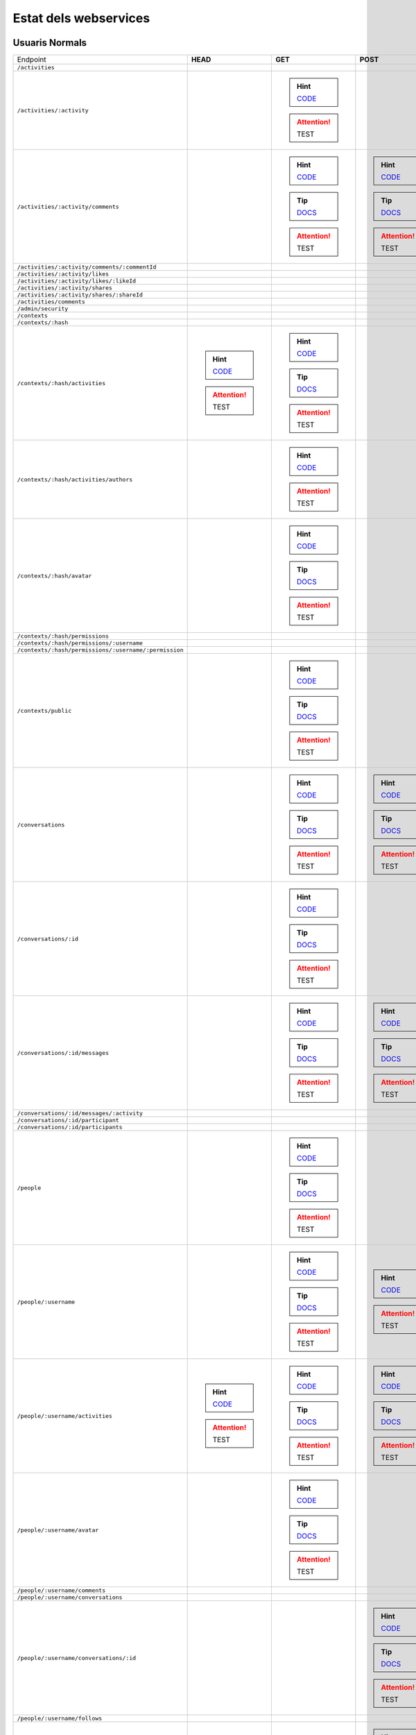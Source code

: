 

Estat dels webservices
======================



Usuaris Normals
---------------

+-------------------------------------------------------+---------------------------------------------------------------------------------------------------------------------------------+-------------------------------------------------------------------------------------------------------------------------------------+-------------------------------------------------------------------------------------------------------------------------------------+-------------------------------------------------------------------------------------------------------------------------------------+-------------------------------------------------------------------------------------------------------------------------------------+
| Endpoint                                              | **HEAD**                                                                                                                        | **GET**                                                                                                                             | **POST**                                                                                                                            | **PUT**                                                                                                                             | **DELETE**                                                                                                                          |
+-------------------------------------------------------+---------------------------------------------------------------------------------------------------------------------------------+-------------------------------------------------------------------------------------------------------------------------------------+-------------------------------------------------------------------------------------------------------------------------------------+-------------------------------------------------------------------------------------------------------------------------------------+-------------------------------------------------------------------------------------------------------------------------------------+
| ``/activities``                                       |                                                                                                                                 |                                                                                                                                     |                                                                                                                                     |                                                                                                                                     |                                                                                                                                     |
+-------------------------------------------------------+---------------------------------------------------------------------------------------------------------------------------------+-------------------------------------------------------------------------------------------------------------------------------------+-------------------------------------------------------------------------------------------------------------------------------------+-------------------------------------------------------------------------------------------------------------------------------------+-------------------------------------------------------------------------------------------------------------------------------------+
| ``/activities/:activity``                             |                                                                                                                                 | .. hint:: `CODE <https://github.com/UPCnet/max/tree/58fee43c81cd4ccedb5703440eec35c649cb383a/max/rest/activities.py#L138-L150>`_    |                                                                                                                                     |                                                                                                                                     | .. hint:: `CODE <https://github.com/UPCnet/max/tree/58fee43c81cd4ccedb5703440eec35c649cb383a/max/rest/activities.py#L157-L173>`_    |
|                                                       |                                                                                                                                 | .. attention:: TEST                                                                                                                 |                                                                                                                                     |                                                                                                                                     | .. attention:: TEST                                                                                                                 |
+-------------------------------------------------------+---------------------------------------------------------------------------------------------------------------------------------+-------------------------------------------------------------------------------------------------------------------------------------+-------------------------------------------------------------------------------------------------------------------------------------+-------------------------------------------------------------------------------------------------------------------------------------+-------------------------------------------------------------------------------------------------------------------------------------+
| ``/activities/:activity/comments``                    |                                                                                                                                 | .. hint:: `CODE <https://github.com/UPCnet/max/tree/58fee43c81cd4ccedb5703440eec35c649cb383a/max/rest/comments.py#L28-L48>`_        | .. hint:: `CODE <https://github.com/UPCnet/max/tree/58fee43c81cd4ccedb5703440eec35c649cb383a/max/rest/comments.py#L55-L95>`_        |                                                                                                                                     |                                                                                                                                     |
|                                                       |                                                                                                                                 | .. tip:: `DOCS </docs/v3/ca/apirest.html#get--activities-{activity}-comments>`_                                                     | .. tip:: `DOCS </docs/v3/ca/apirest.html#post--activities-{activity}-comments>`_                                                    |                                                                                                                                     |                                                                                                                                     |
|                                                       |                                                                                                                                 | .. attention:: TEST                                                                                                                 | .. attention:: TEST                                                                                                                 |                                                                                                                                     |                                                                                                                                     |
+-------------------------------------------------------+---------------------------------------------------------------------------------------------------------------------------------+-------------------------------------------------------------------------------------------------------------------------------------+-------------------------------------------------------------------------------------------------------------------------------------+-------------------------------------------------------------------------------------------------------------------------------------+-------------------------------------------------------------------------------------------------------------------------------------+
| ``/activities/:activity/comments/:commentId``         |                                                                                                                                 |                                                                                                                                     |                                                                                                                                     |                                                                                                                                     |                                                                                                                                     |
+-------------------------------------------------------+---------------------------------------------------------------------------------------------------------------------------------+-------------------------------------------------------------------------------------------------------------------------------------+-------------------------------------------------------------------------------------------------------------------------------------+-------------------------------------------------------------------------------------------------------------------------------------+-------------------------------------------------------------------------------------------------------------------------------------+
| ``/activities/:activity/likes``                       |                                                                                                                                 |                                                                                                                                     |                                                                                                                                     |                                                                                                                                     |                                                                                                                                     |
+-------------------------------------------------------+---------------------------------------------------------------------------------------------------------------------------------+-------------------------------------------------------------------------------------------------------------------------------------+-------------------------------------------------------------------------------------------------------------------------------------+-------------------------------------------------------------------------------------------------------------------------------------+-------------------------------------------------------------------------------------------------------------------------------------+
| ``/activities/:activity/likes/:likeId``               |                                                                                                                                 |                                                                                                                                     |                                                                                                                                     |                                                                                                                                     |                                                                                                                                     |
+-------------------------------------------------------+---------------------------------------------------------------------------------------------------------------------------------+-------------------------------------------------------------------------------------------------------------------------------------+-------------------------------------------------------------------------------------------------------------------------------------+-------------------------------------------------------------------------------------------------------------------------------------+-------------------------------------------------------------------------------------------------------------------------------------+
| ``/activities/:activity/shares``                      |                                                                                                                                 |                                                                                                                                     |                                                                                                                                     |                                                                                                                                     |                                                                                                                                     |
+-------------------------------------------------------+---------------------------------------------------------------------------------------------------------------------------------+-------------------------------------------------------------------------------------------------------------------------------------+-------------------------------------------------------------------------------------------------------------------------------------+-------------------------------------------------------------------------------------------------------------------------------------+-------------------------------------------------------------------------------------------------------------------------------------+
| ``/activities/:activity/shares/:shareId``             |                                                                                                                                 |                                                                                                                                     |                                                                                                                                     |                                                                                                                                     |                                                                                                                                     |
+-------------------------------------------------------+---------------------------------------------------------------------------------------------------------------------------------+-------------------------------------------------------------------------------------------------------------------------------------+-------------------------------------------------------------------------------------------------------------------------------------+-------------------------------------------------------------------------------------------------------------------------------------+-------------------------------------------------------------------------------------------------------------------------------------+
| ``/activities/comments``                              |                                                                                                                                 |                                                                                                                                     |                                                                                                                                     |                                                                                                                                     |                                                                                                                                     |
+-------------------------------------------------------+---------------------------------------------------------------------------------------------------------------------------------+-------------------------------------------------------------------------------------------------------------------------------------+-------------------------------------------------------------------------------------------------------------------------------------+-------------------------------------------------------------------------------------------------------------------------------------+-------------------------------------------------------------------------------------------------------------------------------------+
| ``/admin/security``                                   |                                                                                                                                 |                                                                                                                                     |                                                                                                                                     |                                                                                                                                     |                                                                                                                                     |
+-------------------------------------------------------+---------------------------------------------------------------------------------------------------------------------------------+-------------------------------------------------------------------------------------------------------------------------------------+-------------------------------------------------------------------------------------------------------------------------------------+-------------------------------------------------------------------------------------------------------------------------------------+-------------------------------------------------------------------------------------------------------------------------------------+
| ``/contexts``                                         |                                                                                                                                 |                                                                                                                                     |                                                                                                                                     |                                                                                                                                     |                                                                                                                                     |
+-------------------------------------------------------+---------------------------------------------------------------------------------------------------------------------------------+-------------------------------------------------------------------------------------------------------------------------------------+-------------------------------------------------------------------------------------------------------------------------------------+-------------------------------------------------------------------------------------------------------------------------------------+-------------------------------------------------------------------------------------------------------------------------------------+
| ``/contexts/:hash``                                   |                                                                                                                                 |                                                                                                                                     |                                                                                                                                     |                                                                                                                                     |                                                                                                                                     |
+-------------------------------------------------------+---------------------------------------------------------------------------------------------------------------------------------+-------------------------------------------------------------------------------------------------------------------------------------+-------------------------------------------------------------------------------------------------------------------------------------+-------------------------------------------------------------------------------------------------------------------------------------+-------------------------------------------------------------------------------------------------------------------------------------+
| ``/contexts/:hash/activities``                        | .. hint:: `CODE <https://github.com/UPCnet/max/tree/58fee43c81cd4ccedb5703440eec35c649cb383a/max/rest/activities.py#L71-L131>`_ | .. hint:: `CODE <https://github.com/UPCnet/max/tree/58fee43c81cd4ccedb5703440eec35c649cb383a/max/rest/activities.py#L71-L131>`_     |                                                                                                                                     |                                                                                                                                     |                                                                                                                                     |
|                                                       | .. attention:: TEST                                                                                                             | .. tip:: `DOCS </docs/v3/ca/apirest.html#get--contexts-{hash}-activities>`_                                                         |                                                                                                                                     |                                                                                                                                     |                                                                                                                                     |
|                                                       |                                                                                                                                 | .. attention:: TEST                                                                                                                 |                                                                                                                                     |                                                                                                                                     |                                                                                                                                     |
+-------------------------------------------------------+---------------------------------------------------------------------------------------------------------------------------------+-------------------------------------------------------------------------------------------------------------------------------------+-------------------------------------------------------------------------------------------------------------------------------------+-------------------------------------------------------------------------------------------------------------------------------------+-------------------------------------------------------------------------------------------------------------------------------------+
| ``/contexts/:hash/activities/authors``                |                                                                                                                                 | .. hint:: `CODE <https://github.com/UPCnet/max/tree/58fee43c81cd4ccedb5703440eec35c649cb383a/max/rest/contexts.py#L39-L85>`_        |                                                                                                                                     |                                                                                                                                     |                                                                                                                                     |
|                                                       |                                                                                                                                 | .. attention:: TEST                                                                                                                 |                                                                                                                                     |                                                                                                                                     |                                                                                                                                     |
+-------------------------------------------------------+---------------------------------------------------------------------------------------------------------------------------------+-------------------------------------------------------------------------------------------------------------------------------------+-------------------------------------------------------------------------------------------------------------------------------------+-------------------------------------------------------------------------------------------------------------------------------------+-------------------------------------------------------------------------------------------------------------------------------------+
| ``/contexts/:hash/avatar``                            |                                                                                                                                 | .. hint:: `CODE <https://github.com/UPCnet/max/tree/58fee43c81cd4ccedb5703440eec35c649cb383a/max/rest/contexts.py#L90-L125>`_       |                                                                                                                                     |                                                                                                                                     |                                                                                                                                     |
|                                                       |                                                                                                                                 | .. tip:: `DOCS </docs/v3/ca/apirest.html#get--contexts-{hash}-avatar>`_                                                             |                                                                                                                                     |                                                                                                                                     |                                                                                                                                     |
|                                                       |                                                                                                                                 | .. attention:: TEST                                                                                                                 |                                                                                                                                     |                                                                                                                                     |                                                                                                                                     |
+-------------------------------------------------------+---------------------------------------------------------------------------------------------------------------------------------+-------------------------------------------------------------------------------------------------------------------------------------+-------------------------------------------------------------------------------------------------------------------------------------+-------------------------------------------------------------------------------------------------------------------------------------+-------------------------------------------------------------------------------------------------------------------------------------+
| ``/contexts/:hash/permissions``                       |                                                                                                                                 |                                                                                                                                     |                                                                                                                                     |                                                                                                                                     |                                                                                                                                     |
+-------------------------------------------------------+---------------------------------------------------------------------------------------------------------------------------------+-------------------------------------------------------------------------------------------------------------------------------------+-------------------------------------------------------------------------------------------------------------------------------------+-------------------------------------------------------------------------------------------------------------------------------------+-------------------------------------------------------------------------------------------------------------------------------------+
| ``/contexts/:hash/permissions/:username``             |                                                                                                                                 |                                                                                                                                     |                                                                                                                                     |                                                                                                                                     |                                                                                                                                     |
+-------------------------------------------------------+---------------------------------------------------------------------------------------------------------------------------------+-------------------------------------------------------------------------------------------------------------------------------------+-------------------------------------------------------------------------------------------------------------------------------------+-------------------------------------------------------------------------------------------------------------------------------------+-------------------------------------------------------------------------------------------------------------------------------------+
| ``/contexts/:hash/permissions/:username/:permission`` |                                                                                                                                 |                                                                                                                                     |                                                                                                                                     |                                                                                                                                     |                                                                                                                                     |
+-------------------------------------------------------+---------------------------------------------------------------------------------------------------------------------------------+-------------------------------------------------------------------------------------------------------------------------------------+-------------------------------------------------------------------------------------------------------------------------------------+-------------------------------------------------------------------------------------------------------------------------------------+-------------------------------------------------------------------------------------------------------------------------------------+
| ``/contexts/public``                                  |                                                                                                                                 | .. hint:: `CODE <https://github.com/UPCnet/max/tree/58fee43c81cd4ccedb5703440eec35c649cb383a/max/rest/contexts.py#L22-L32>`_        |                                                                                                                                     |                                                                                                                                     |                                                                                                                                     |
|                                                       |                                                                                                                                 | .. tip:: `DOCS </docs/v3/ca/apirest.html#get--contexts-public>`_                                                                    |                                                                                                                                     |                                                                                                                                     |                                                                                                                                     |
|                                                       |                                                                                                                                 | .. attention:: TEST                                                                                                                 |                                                                                                                                     |                                                                                                                                     |                                                                                                                                     |
+-------------------------------------------------------+---------------------------------------------------------------------------------------------------------------------------------+-------------------------------------------------------------------------------------------------------------------------------------+-------------------------------------------------------------------------------------------------------------------------------------+-------------------------------------------------------------------------------------------------------------------------------------+-------------------------------------------------------------------------------------------------------------------------------------+
| ``/conversations``                                    |                                                                                                                                 | .. hint:: `CODE <https://github.com/UPCnet/max/tree/58fee43c81cd4ccedb5703440eec35c649cb383a/max/rest/conversations.py#L21-L44>`_   | .. hint:: `CODE <https://github.com/UPCnet/max/tree/58fee43c81cd4ccedb5703440eec35c649cb383a/max/rest/conversations.py#L51-L146>`_  |                                                                                                                                     |                                                                                                                                     |
|                                                       |                                                                                                                                 | .. tip:: `DOCS </docs/v3/ca/apirest.html#get--conversations>`_                                                                      | .. tip:: `DOCS </docs/v3/ca/apirest.html#post--conversations>`_                                                                     |                                                                                                                                     |                                                                                                                                     |
|                                                       |                                                                                                                                 | .. attention:: TEST                                                                                                                 | .. attention:: TEST                                                                                                                 |                                                                                                                                     |                                                                                                                                     |
+-------------------------------------------------------+---------------------------------------------------------------------------------------------------------------------------------+-------------------------------------------------------------------------------------------------------------------------------------+-------------------------------------------------------------------------------------------------------------------------------------+-------------------------------------------------------------------------------------------------------------------------------------+-------------------------------------------------------------------------------------------------------------------------------------+
| ``/conversations/:id``                                |                                                                                                                                 | .. hint:: `CODE <https://github.com/UPCnet/max/tree/58fee43c81cd4ccedb5703440eec35c649cb383a/max/rest/conversations.py#L174-L194>`_ |                                                                                                                                     | .. hint:: `CODE <https://github.com/UPCnet/max/tree/58fee43c81cd4ccedb5703440eec35c649cb383a/max/rest/conversations.py#L200-L219>`_ | .. hint:: `CODE <https://github.com/UPCnet/max/tree/58fee43c81cd4ccedb5703440eec35c649cb383a/max/rest/conversations.py#L344-L359>`_ |
|                                                       |                                                                                                                                 | .. tip:: `DOCS </docs/v3/ca/apirest.html#get--conversations-{id}>`_                                                                 |                                                                                                                                     | .. tip:: `DOCS </docs/v3/ca/apirest.html#put--conversations-{id}>`_                                                                 | .. tip:: `DOCS </docs/v3/ca/apirest.html#delete--conversations-{id}>`_                                                              |
|                                                       |                                                                                                                                 | .. attention:: TEST                                                                                                                 |                                                                                                                                     | .. attention:: TEST                                                                                                                 | .. attention:: TEST                                                                                                                 |
+-------------------------------------------------------+---------------------------------------------------------------------------------------------------------------------------------+-------------------------------------------------------------------------------------------------------------------------------------+-------------------------------------------------------------------------------------------------------------------------------------+-------------------------------------------------------------------------------------------------------------------------------------+-------------------------------------------------------------------------------------------------------------------------------------+
| ``/conversations/:id/messages``                       |                                                                                                                                 | .. hint:: `CODE <https://github.com/UPCnet/max/tree/58fee43c81cd4ccedb5703440eec35c649cb383a/max/rest/conversations.py#L153-L167>`_ | .. hint:: `CODE <https://github.com/UPCnet/max/tree/58fee43c81cd4ccedb5703440eec35c649cb383a/max/rest/conversations.py#L226-L247>`_ |                                                                                                                                     |                                                                                                                                     |
|                                                       |                                                                                                                                 | .. tip:: `DOCS </docs/v3/ca/apirest.html#get--conversations-{hash}-messages>`_                                                      | .. tip:: `DOCS </docs/v3/ca/apirest.html#post--conversations-{hash}-messages>`_                                                     |                                                                                                                                     |                                                                                                                                     |
|                                                       |                                                                                                                                 | .. attention:: TEST                                                                                                                 | .. attention:: TEST                                                                                                                 |                                                                                                                                     |                                                                                                                                     |
+-------------------------------------------------------+---------------------------------------------------------------------------------------------------------------------------------+-------------------------------------------------------------------------------------------------------------------------------------+-------------------------------------------------------------------------------------------------------------------------------------+-------------------------------------------------------------------------------------------------------------------------------------+-------------------------------------------------------------------------------------------------------------------------------------+
| ``/conversations/:id/messages/:activity``             |                                                                                                                                 |                                                                                                                                     |                                                                                                                                     |                                                                                                                                     |                                                                                                                                     |
+-------------------------------------------------------+---------------------------------------------------------------------------------------------------------------------------------+-------------------------------------------------------------------------------------------------------------------------------------+-------------------------------------------------------------------------------------------------------------------------------------+-------------------------------------------------------------------------------------------------------------------------------------+-------------------------------------------------------------------------------------------------------------------------------------+
| ``/conversations/:id/participant``                    |                                                                                                                                 |                                                                                                                                     |                                                                                                                                     |                                                                                                                                     |                                                                                                                                     |
+-------------------------------------------------------+---------------------------------------------------------------------------------------------------------------------------------+-------------------------------------------------------------------------------------------------------------------------------------+-------------------------------------------------------------------------------------------------------------------------------------+-------------------------------------------------------------------------------------------------------------------------------------+-------------------------------------------------------------------------------------------------------------------------------------+
| ``/conversations/:id/participants``                   |                                                                                                                                 |                                                                                                                                     |                                                                                                                                     |                                                                                                                                     |                                                                                                                                     |
+-------------------------------------------------------+---------------------------------------------------------------------------------------------------------------------------------+-------------------------------------------------------------------------------------------------------------------------------------+-------------------------------------------------------------------------------------------------------------------------------------+-------------------------------------------------------------------------------------------------------------------------------------+-------------------------------------------------------------------------------------------------------------------------------------+
| ``/people``                                           |                                                                                                                                 | .. hint:: `CODE <https://github.com/UPCnet/max/tree/58fee43c81cd4ccedb5703440eec35c649cb383a/max/rest/people.py#L19-L31>`_          |                                                                                                                                     |                                                                                                                                     |                                                                                                                                     |
|                                                       |                                                                                                                                 | .. tip:: `DOCS </docs/v3/ca/apirest.html#get--people>`_                                                                             |                                                                                                                                     |                                                                                                                                     |                                                                                                                                     |
|                                                       |                                                                                                                                 | .. attention:: TEST                                                                                                                 |                                                                                                                                     |                                                                                                                                     |                                                                                                                                     |
+-------------------------------------------------------+---------------------------------------------------------------------------------------------------------------------------------+-------------------------------------------------------------------------------------------------------------------------------------+-------------------------------------------------------------------------------------------------------------------------------------+-------------------------------------------------------------------------------------------------------------------------------------+-------------------------------------------------------------------------------------------------------------------------------------+
| ``/people/:username``                                 |                                                                                                                                 | .. hint:: `CODE <https://github.com/UPCnet/max/tree/58fee43c81cd4ccedb5703440eec35c649cb383a/max/rest/people.py#L38-L45>`_          | .. hint:: `CODE <https://github.com/UPCnet/max/tree/58fee43c81cd4ccedb5703440eec35c649cb383a/max/rest/people.py#L51-L52>`_          | .. hint:: `CODE <https://github.com/UPCnet/max/tree/58fee43c81cd4ccedb5703440eec35c649cb383a/max/rest/people.py#L75-L86>`_          |                                                                                                                                     |
|                                                       |                                                                                                                                 | .. tip:: `DOCS </docs/v3/ca/apirest.html#get--people-{username}>`_                                                                  | .. attention:: TEST                                                                                                                 | .. tip:: `DOCS </docs/v3/ca/apirest.html#put--people-{username}>`_                                                                  |                                                                                                                                     |
|                                                       |                                                                                                                                 | .. attention:: TEST                                                                                                                 |                                                                                                                                     | .. attention:: TEST                                                                                                                 |                                                                                                                                     |
+-------------------------------------------------------+---------------------------------------------------------------------------------------------------------------------------------+-------------------------------------------------------------------------------------------------------------------------------------+-------------------------------------------------------------------------------------------------------------------------------------+-------------------------------------------------------------------------------------------------------------------------------------+-------------------------------------------------------------------------------------------------------------------------------------+
| ``/people/:username/activities``                      | .. hint:: `CODE <https://github.com/UPCnet/max/tree/58fee43c81cd4ccedb5703440eec35c649cb383a/max/rest/activities.py#L20-L38>`_  | .. hint:: `CODE <https://github.com/UPCnet/max/tree/58fee43c81cd4ccedb5703440eec35c649cb383a/max/rest/activities.py#L20-L38>`_      | .. hint:: `CODE <https://github.com/UPCnet/max/tree/58fee43c81cd4ccedb5703440eec35c649cb383a/max/rest/activities.py#L45-L64>`_      |                                                                                                                                     |                                                                                                                                     |
|                                                       | .. attention:: TEST                                                                                                             | .. tip:: `DOCS </docs/v3/ca/apirest.html#get--people-{username}-activities>`_                                                       | .. tip:: `DOCS </docs/v3/ca/apirest.html#post--people-{username}-activities>`_                                                      |                                                                                                                                     |                                                                                                                                     |
|                                                       |                                                                                                                                 | .. attention:: TEST                                                                                                                 | .. attention:: TEST                                                                                                                 |                                                                                                                                     |                                                                                                                                     |
+-------------------------------------------------------+---------------------------------------------------------------------------------------------------------------------------------+-------------------------------------------------------------------------------------------------------------------------------------+-------------------------------------------------------------------------------------------------------------------------------------+-------------------------------------------------------------------------------------------------------------------------------------+-------------------------------------------------------------------------------------------------------------------------------------+
| ``/people/:username/avatar``                          |                                                                                                                                 | .. hint:: `CODE <https://github.com/UPCnet/max/tree/58fee43c81cd4ccedb5703440eec35c649cb383a/max/rest/people.py#L56-L68>`_          |                                                                                                                                     |                                                                                                                                     |                                                                                                                                     |
|                                                       |                                                                                                                                 | .. tip:: `DOCS </docs/v3/ca/apirest.html#get--people-{username}-avatar>`_                                                           |                                                                                                                                     |                                                                                                                                     |                                                                                                                                     |
|                                                       |                                                                                                                                 | .. attention:: TEST                                                                                                                 |                                                                                                                                     |                                                                                                                                     |                                                                                                                                     |
+-------------------------------------------------------+---------------------------------------------------------------------------------------------------------------------------------+-------------------------------------------------------------------------------------------------------------------------------------+-------------------------------------------------------------------------------------------------------------------------------------+-------------------------------------------------------------------------------------------------------------------------------------+-------------------------------------------------------------------------------------------------------------------------------------+
| ``/people/:username/comments``                        |                                                                                                                                 |                                                                                                                                     |                                                                                                                                     |                                                                                                                                     |                                                                                                                                     |
+-------------------------------------------------------+---------------------------------------------------------------------------------------------------------------------------------+-------------------------------------------------------------------------------------------------------------------------------------+-------------------------------------------------------------------------------------------------------------------------------------+-------------------------------------------------------------------------------------------------------------------------------------+-------------------------------------------------------------------------------------------------------------------------------------+
| ``/people/:username/conversations``                   |                                                                                                                                 |                                                                                                                                     |                                                                                                                                     |                                                                                                                                     |                                                                                                                                     |
+-------------------------------------------------------+---------------------------------------------------------------------------------------------------------------------------------+-------------------------------------------------------------------------------------------------------------------------------------+-------------------------------------------------------------------------------------------------------------------------------------+-------------------------------------------------------------------------------------------------------------------------------------+-------------------------------------------------------------------------------------------------------------------------------------+
| ``/people/:username/conversations/:id``               |                                                                                                                                 |                                                                                                                                     | .. hint:: `CODE <https://github.com/UPCnet/max/tree/58fee43c81cd4ccedb5703440eec35c649cb383a/max/rest/conversations.py#L254-L306>`_ |                                                                                                                                     | .. hint:: `CODE <https://github.com/UPCnet/max/tree/58fee43c81cd4ccedb5703440eec35c649cb383a/max/rest/conversations.py#L313-L338>`_ |
|                                                       |                                                                                                                                 |                                                                                                                                     | .. tip:: `DOCS </docs/v3/ca/apirest.html#post--people-{username}-conversations-{id}>`_                                              |                                                                                                                                     | .. tip:: `DOCS </docs/v3/ca/apirest.html#delete--people-{username}-conversations-{id}>`_                                            |
|                                                       |                                                                                                                                 |                                                                                                                                     | .. attention:: TEST                                                                                                                 |                                                                                                                                     | .. attention:: TEST                                                                                                                 |
+-------------------------------------------------------+---------------------------------------------------------------------------------------------------------------------------------+-------------------------------------------------------------------------------------------------------------------------------------+-------------------------------------------------------------------------------------------------------------------------------------+-------------------------------------------------------------------------------------------------------------------------------------+-------------------------------------------------------------------------------------------------------------------------------------+
| ``/people/:username/follows``                         |                                                                                                                                 |                                                                                                                                     |                                                                                                                                     |                                                                                                                                     |                                                                                                                                     |
+-------------------------------------------------------+---------------------------------------------------------------------------------------------------------------------------------+-------------------------------------------------------------------------------------------------------------------------------------+-------------------------------------------------------------------------------------------------------------------------------------+-------------------------------------------------------------------------------------------------------------------------------------+-------------------------------------------------------------------------------------------------------------------------------------+
| ``/people/:username/follows/:followedUsername``       |                                                                                                                                 |                                                                                                                                     | .. hint:: `CODE <https://github.com/UPCnet/max/tree/58fee43c81cd4ccedb5703440eec35c649cb383a/max/rest/follows.py#L29-L55>`_         |                                                                                                                                     |                                                                                                                                     |
|                                                       |                                                                                                                                 |                                                                                                                                     | .. attention:: TEST                                                                                                                 |                                                                                                                                     |                                                                                                                                     |
+-------------------------------------------------------+---------------------------------------------------------------------------------------------------------------------------------+-------------------------------------------------------------------------------------------------------------------------------------+-------------------------------------------------------------------------------------------------------------------------------------+-------------------------------------------------------------------------------------------------------------------------------------+-------------------------------------------------------------------------------------------------------------------------------------+
| ``/people/:username/likes``                           |                                                                                                                                 |                                                                                                                                     |                                                                                                                                     |                                                                                                                                     |                                                                                                                                     |
+-------------------------------------------------------+---------------------------------------------------------------------------------------------------------------------------------+-------------------------------------------------------------------------------------------------------------------------------------+-------------------------------------------------------------------------------------------------------------------------------------+-------------------------------------------------------------------------------------------------------------------------------------+-------------------------------------------------------------------------------------------------------------------------------------+
| ``/people/:username/shares``                          |                                                                                                                                 |                                                                                                                                     |                                                                                                                                     |                                                                                                                                     |                                                                                                                                     |
+-------------------------------------------------------+---------------------------------------------------------------------------------------------------------------------------------+-------------------------------------------------------------------------------------------------------------------------------------+-------------------------------------------------------------------------------------------------------------------------------------+-------------------------------------------------------------------------------------------------------------------------------------+-------------------------------------------------------------------------------------------------------------------------------------+
| ``/people/:username/subscriptions``                   |                                                                                                                                 | .. hint:: `CODE <https://github.com/UPCnet/max/tree/58fee43c81cd4ccedb5703440eec35c649cb383a/max/rest/subscriptions.py#L21-L32>`_   | .. hint:: `CODE <https://github.com/UPCnet/max/tree/58fee43c81cd4ccedb5703440eec35c649cb383a/max/rest/subscriptions.py#L39-L78>`_   |                                                                                                                                     |                                                                                                                                     |
|                                                       |                                                                                                                                 | .. tip:: `DOCS </docs/v3/ca/apirest.html#get--people-{username}-subscriptions>`_                                                    | .. tip:: `DOCS </docs/v3/ca/apirest.html#post--people-{username}-subscriptions>`_                                                   |                                                                                                                                     |                                                                                                                                     |
|                                                       |                                                                                                                                 | .. attention:: TEST                                                                                                                 | .. attention:: TEST                                                                                                                 |                                                                                                                                     |                                                                                                                                     |
+-------------------------------------------------------+---------------------------------------------------------------------------------------------------------------------------------+-------------------------------------------------------------------------------------------------------------------------------------+-------------------------------------------------------------------------------------------------------------------------------------+-------------------------------------------------------------------------------------------------------------------------------------+-------------------------------------------------------------------------------------------------------------------------------------+
| ``/people/:username/subscriptions/:hash``             |                                                                                                                                 |                                                                                                                                     |                                                                                                                                     |                                                                                                                                     | .. hint:: `CODE <https://github.com/UPCnet/max/tree/58fee43c81cd4ccedb5703440eec35c649cb383a/max/rest/subscriptions.py#L85-L102>`_  |
|                                                       |                                                                                                                                 |                                                                                                                                     |                                                                                                                                     |                                                                                                                                     | .. tip:: `DOCS </docs/v3/ca/apirest.html#delete--people-{username}-subscriptions-{hash}>`_                                          |
|                                                       |                                                                                                                                 |                                                                                                                                     |                                                                                                                                     |                                                                                                                                     | .. attention:: TEST                                                                                                                 |
+-------------------------------------------------------+---------------------------------------------------------------------------------------------------------------------------------+-------------------------------------------------------------------------------------------------------------------------------------+-------------------------------------------------------------------------------------------------------------------------------------+-------------------------------------------------------------------------------------------------------------------------------------+-------------------------------------------------------------------------------------------------------------------------------------+
| ``/people/:username/timeline``                        |                                                                                                                                 | .. hint:: `CODE <https://github.com/UPCnet/max/tree/58fee43c81cd4ccedb5703440eec35c649cb383a/max/rest/timeline.py#L44-L63>`_        |                                                                                                                                     |                                                                                                                                     |                                                                                                                                     |
|                                                       |                                                                                                                                 | .. tip:: `DOCS </docs/v3/ca/apirest.html#get--people-{username}-timeline>`_                                                         |                                                                                                                                     |                                                                                                                                     |                                                                                                                                     |
|                                                       |                                                                                                                                 | .. attention:: TEST                                                                                                                 |                                                                                                                                     |                                                                                                                                     |                                                                                                                                     |
+-------------------------------------------------------+---------------------------------------------------------------------------------------------------------------------------------+-------------------------------------------------------------------------------------------------------------------------------------+-------------------------------------------------------------------------------------------------------------------------------------+-------------------------------------------------------------------------------------------------------------------------------------+-------------------------------------------------------------------------------------------------------------------------------------+
| ``/people/:username/timeline/authors``                |                                                                                                                                 | .. hint:: `CODE <https://github.com/UPCnet/max/tree/58fee43c81cd4ccedb5703440eec35c649cb383a/max/rest/timeline.py#L70-L110>`_       |                                                                                                                                     |                                                                                                                                     |                                                                                                                                     |
|                                                       |                                                                                                                                 | .. attention:: TEST                                                                                                                 |                                                                                                                                     |                                                                                                                                     |                                                                                                                                     |
+-------------------------------------------------------+---------------------------------------------------------------------------------------------------------------------------------+-------------------------------------------------------------------------------------------------------------------------------------+-------------------------------------------------------------------------------------------------------------------------------------+-------------------------------------------------------------------------------------------------------------------------------------+-------------------------------------------------------------------------------------------------------------------------------------+



Usuaris Restringits
-------------------

+-------------------------------------------------------+-------------------------------------------------------------------------------------------------------------------------------------+-------------------------------------------------------------------------------------------------------------------------------------+-----------------------------------------------------------------------------------------------------------------------------------------+--------------------------------------------------------------------------------------------------------------------------------------+-----------------------------------------------------------------------------------------------------------------------------------------+
| Endpoint                                              | **HEAD**                                                                                                                            | **GET**                                                                                                                             | **POST**                                                                                                                                | **PUT**                                                                                                                              | **DELETE**                                                                                                                              |
+-------------------------------------------------------+-------------------------------------------------------------------------------------------------------------------------------------+-------------------------------------------------------------------------------------------------------------------------------------+-----------------------------------------------------------------------------------------------------------------------------------------+--------------------------------------------------------------------------------------------------------------------------------------+-----------------------------------------------------------------------------------------------------------------------------------------+
| ``/activities``                                       | .. hint:: `CODE <https://github.com/UPCnet/max/tree/58fee43c81cd4ccedb5703440eec35c649cb383a/max/rest/admin/activity.py#L94-L101>`_ | .. hint:: `CODE <https://github.com/UPCnet/max/tree/58fee43c81cd4ccedb5703440eec35c649cb383a/max/rest/admin/activity.py#L94-L101>`_ |                                                                                                                                         |                                                                                                                                      |                                                                                                                                         |
|                                                       | .. attention:: TEST                                                                                                                 | .. attention:: TEST                                                                                                                 |                                                                                                                                         |                                                                                                                                      |                                                                                                                                         |
+-------------------------------------------------------+-------------------------------------------------------------------------------------------------------------------------------------+-------------------------------------------------------------------------------------------------------------------------------------+-----------------------------------------------------------------------------------------------------------------------------------------+--------------------------------------------------------------------------------------------------------------------------------------+-----------------------------------------------------------------------------------------------------------------------------------------+
| ``/activities/:activity``                             |                                                                                                                                     |                                                                                                                                     |                                                                                                                                         |                                                                                                                                      | .. hint:: `CODE <https://github.com/UPCnet/max/tree/58fee43c81cd4ccedb5703440eec35c649cb383a/max/rest/admin/activity.py#L107-L118>`_    |
|                                                       |                                                                                                                                     |                                                                                                                                     |                                                                                                                                         |                                                                                                                                      | .. attention:: TEST                                                                                                                     |
+-------------------------------------------------------+-------------------------------------------------------------------------------------------------------------------------------------+-------------------------------------------------------------------------------------------------------------------------------------+-----------------------------------------------------------------------------------------------------------------------------------------+--------------------------------------------------------------------------------------------------------------------------------------+-----------------------------------------------------------------------------------------------------------------------------------------+
| ``/activities/:activity/comments``                    |                                                                                                                                     |                                                                                                                                     |                                                                                                                                         |                                                                                                                                      |                                                                                                                                         |
+-------------------------------------------------------+-------------------------------------------------------------------------------------------------------------------------------------+-------------------------------------------------------------------------------------------------------------------------------------+-----------------------------------------------------------------------------------------------------------------------------------------+--------------------------------------------------------------------------------------------------------------------------------------+-----------------------------------------------------------------------------------------------------------------------------------------+
| ``/activities/:activity/comments/:commentId``         |                                                                                                                                     |                                                                                                                                     |                                                                                                                                         |                                                                                                                                      |                                                                                                                                         |
+-------------------------------------------------------+-------------------------------------------------------------------------------------------------------------------------------------+-------------------------------------------------------------------------------------------------------------------------------------+-----------------------------------------------------------------------------------------------------------------------------------------+--------------------------------------------------------------------------------------------------------------------------------------+-----------------------------------------------------------------------------------------------------------------------------------------+
| ``/activities/:activity/likes``                       |                                                                                                                                     |                                                                                                                                     |                                                                                                                                         |                                                                                                                                      |                                                                                                                                         |
+-------------------------------------------------------+-------------------------------------------------------------------------------------------------------------------------------------+-------------------------------------------------------------------------------------------------------------------------------------+-----------------------------------------------------------------------------------------------------------------------------------------+--------------------------------------------------------------------------------------------------------------------------------------+-----------------------------------------------------------------------------------------------------------------------------------------+
| ``/activities/:activity/likes/:likeId``               |                                                                                                                                     |                                                                                                                                     |                                                                                                                                         |                                                                                                                                      |                                                                                                                                         |
+-------------------------------------------------------+-------------------------------------------------------------------------------------------------------------------------------------+-------------------------------------------------------------------------------------------------------------------------------------+-----------------------------------------------------------------------------------------------------------------------------------------+--------------------------------------------------------------------------------------------------------------------------------------+-----------------------------------------------------------------------------------------------------------------------------------------+
| ``/activities/:activity/shares``                      |                                                                                                                                     |                                                                                                                                     |                                                                                                                                         |                                                                                                                                      |                                                                                                                                         |
+-------------------------------------------------------+-------------------------------------------------------------------------------------------------------------------------------------+-------------------------------------------------------------------------------------------------------------------------------------+-----------------------------------------------------------------------------------------------------------------------------------------+--------------------------------------------------------------------------------------------------------------------------------------+-----------------------------------------------------------------------------------------------------------------------------------------+
| ``/activities/:activity/shares/:shareId``             |                                                                                                                                     |                                                                                                                                     |                                                                                                                                         |                                                                                                                                      |                                                                                                                                         |
+-------------------------------------------------------+-------------------------------------------------------------------------------------------------------------------------------------+-------------------------------------------------------------------------------------------------------------------------------------+-----------------------------------------------------------------------------------------------------------------------------------------+--------------------------------------------------------------------------------------------------------------------------------------+-----------------------------------------------------------------------------------------------------------------------------------------+
| ``/activities/comments``                              | .. hint:: `CODE <https://github.com/UPCnet/max/tree/58fee43c81cd4ccedb5703440eec35c649cb383a/max/rest/admin/comments.py#L14-L21>`_  | .. hint:: `CODE <https://github.com/UPCnet/max/tree/58fee43c81cd4ccedb5703440eec35c649cb383a/max/rest/admin/comments.py#L14-L21>`_  |                                                                                                                                         |                                                                                                                                      |                                                                                                                                         |
|                                                       | .. attention:: TEST                                                                                                                 |                                                                                                                                     |                                                                                                                                         |                                                                                                                                      |                                                                                                                                         |
+-------------------------------------------------------+-------------------------------------------------------------------------------------------------------------------------------------+-------------------------------------------------------------------------------------------------------------------------------------+-----------------------------------------------------------------------------------------------------------------------------------------+--------------------------------------------------------------------------------------------------------------------------------------+-----------------------------------------------------------------------------------------------------------------------------------------+
| ``/admin/security``                                   |                                                                                                                                     | .. hint:: `CODE <https://github.com/UPCnet/max/tree/58fee43c81cd4ccedb5703440eec35c649cb383a/max/rest/admin/security.py#L11-L25>`_  |                                                                                                                                         |                                                                                                                                      |                                                                                                                                         |
+-------------------------------------------------------+-------------------------------------------------------------------------------------------------------------------------------------+-------------------------------------------------------------------------------------------------------------------------------------+-----------------------------------------------------------------------------------------------------------------------------------------+--------------------------------------------------------------------------------------------------------------------------------------+-----------------------------------------------------------------------------------------------------------------------------------------+
| ``/contexts``                                         |                                                                                                                                     | .. hint:: `CODE <https://github.com/UPCnet/max/tree/58fee43c81cd4ccedb5703440eec35c649cb383a/max/rest/admin/contexts.py#L17-L23>`_  | .. hint:: `CODE <https://github.com/UPCnet/max/tree/58fee43c81cd4ccedb5703440eec35c649cb383a/max/rest/admin/contexts.py#L69-L96>`_      |                                                                                                                                      |                                                                                                                                         |
|                                                       |                                                                                                                                     | .. tip:: `DOCS </docs/v3/ca/apioperations.html#get--contexts>`_                                                                     | .. tip:: `DOCS </docs/v3/ca/apioperations.html#post--contexts>`_                                                                        |                                                                                                                                      |                                                                                                                                         |
|                                                       |                                                                                                                                     | .. attention:: TEST                                                                                                                 | .. attention:: TEST                                                                                                                     |                                                                                                                                      |                                                                                                                                         |
+-------------------------------------------------------+-------------------------------------------------------------------------------------------------------------------------------------+-------------------------------------------------------------------------------------------------------------------------------------+-----------------------------------------------------------------------------------------------------------------------------------------+--------------------------------------------------------------------------------------------------------------------------------------+-----------------------------------------------------------------------------------------------------------------------------------------+
| ``/contexts/:hash``                                   |                                                                                                                                     | .. hint:: `CODE <https://github.com/UPCnet/max/tree/58fee43c81cd4ccedb5703440eec35c649cb383a/max/rest/admin/contexts.py#L49-L63>`_  |                                                                                                                                         | .. hint:: `CODE <https://github.com/UPCnet/max/tree/58fee43c81cd4ccedb5703440eec35c649cb383a/max/rest/admin/contexts.py#L102-L120>`_ | .. hint:: `CODE <https://github.com/UPCnet/max/tree/58fee43c81cd4ccedb5703440eec35c649cb383a/max/rest/admin/contexts.py#L29-L43>`_      |
|                                                       |                                                                                                                                     | .. tip:: `DOCS </docs/v3/ca/apioperations.html#get--contexts-{hash}>`_                                                              |                                                                                                                                         | .. tip:: `DOCS </docs/v3/ca/apioperations.html#put--contexts-{hash}>`_                                                               | .. tip:: `DOCS </docs/v3/ca/apioperations.html#delete--contexts-{hash}>`_                                                               |
|                                                       |                                                                                                                                     | .. attention:: TEST                                                                                                                 |                                                                                                                                         | .. attention:: TEST                                                                                                                  | .. attention:: TEST                                                                                                                     |
+-------------------------------------------------------+-------------------------------------------------------------------------------------------------------------------------------------+-------------------------------------------------------------------------------------------------------------------------------------+-----------------------------------------------------------------------------------------------------------------------------------------+--------------------------------------------------------------------------------------------------------------------------------------+-----------------------------------------------------------------------------------------------------------------------------------------+
| ``/contexts/:hash/activities``                        |                                                                                                                                     |                                                                                                                                     | .. hint:: `CODE <https://github.com/UPCnet/max/tree/58fee43c81cd4ccedb5703440eec35c649cb383a/max/rest/admin/activity.py#L70-L88>`_      |                                                                                                                                      |                                                                                                                                         |
|                                                       |                                                                                                                                     |                                                                                                                                     | .. tip:: `DOCS </docs/v3/ca/apioperations.html#post--contexts-{hash}-activities>`_                                                      |                                                                                                                                      |                                                                                                                                         |
|                                                       |                                                                                                                                     |                                                                                                                                     | .. attention:: TEST                                                                                                                     |                                                                                                                                      |                                                                                                                                         |
+-------------------------------------------------------+-------------------------------------------------------------------------------------------------------------------------------------+-------------------------------------------------------------------------------------------------------------------------------------+-----------------------------------------------------------------------------------------------------------------------------------------+--------------------------------------------------------------------------------------------------------------------------------------+-----------------------------------------------------------------------------------------------------------------------------------------+
| ``/contexts/:hash/activities/authors``                |                                                                                                                                     |                                                                                                                                     |                                                                                                                                         |                                                                                                                                      |                                                                                                                                         |
+-------------------------------------------------------+-------------------------------------------------------------------------------------------------------------------------------------+-------------------------------------------------------------------------------------------------------------------------------------+-----------------------------------------------------------------------------------------------------------------------------------------+--------------------------------------------------------------------------------------------------------------------------------------+-----------------------------------------------------------------------------------------------------------------------------------------+
| ``/contexts/:hash/avatar``                            |                                                                                                                                     |                                                                                                                                     |                                                                                                                                         |                                                                                                                                      |                                                                                                                                         |
+-------------------------------------------------------+-------------------------------------------------------------------------------------------------------------------------------------+-------------------------------------------------------------------------------------------------------------------------------------+-----------------------------------------------------------------------------------------------------------------------------------------+--------------------------------------------------------------------------------------------------------------------------------------+-----------------------------------------------------------------------------------------------------------------------------------------+
| ``/contexts/:hash/permissions``                       |                                                                                                                                     |                                                                                                                                     |                                                                                                                                         |                                                                                                                                      |                                                                                                                                         |
+-------------------------------------------------------+-------------------------------------------------------------------------------------------------------------------------------------+-------------------------------------------------------------------------------------------------------------------------------------+-----------------------------------------------------------------------------------------------------------------------------------------+--------------------------------------------------------------------------------------------------------------------------------------+-----------------------------------------------------------------------------------------------------------------------------------------+
| ``/contexts/:hash/permissions/:username``             |                                                                                                                                     |                                                                                                                                     |                                                                                                                                         |                                                                                                                                      |                                                                                                                                         |
+-------------------------------------------------------+-------------------------------------------------------------------------------------------------------------------------------------+-------------------------------------------------------------------------------------------------------------------------------------+-----------------------------------------------------------------------------------------------------------------------------------------+--------------------------------------------------------------------------------------------------------------------------------------+-----------------------------------------------------------------------------------------------------------------------------------------+
| ``/contexts/:hash/permissions/:username/:permission`` |                                                                                                                                     |                                                                                                                                     |                                                                                                                                         | .. hint:: `CODE <https://github.com/UPCnet/max/tree/58fee43c81cd4ccedb5703440eec35c649cb383a/max/rest/admin/contexts.py#L127-L158>`_ | .. hint:: `CODE <https://github.com/UPCnet/max/tree/58fee43c81cd4ccedb5703440eec35c649cb383a/max/rest/admin/contexts.py#L165-L193>`_    |
|                                                       |                                                                                                                                     |                                                                                                                                     |                                                                                                                                         | .. tip:: `DOCS </docs/v3/ca/apioperations.html#put--contexts-{hash}-permissions-{username}-{permission}>`_                           | .. tip:: `DOCS </docs/v3/ca/apioperations.html#delete--contexts-{hash}-permissions-{username}-{permission}>`_                           |
|                                                       |                                                                                                                                     |                                                                                                                                     |                                                                                                                                         | .. attention:: TEST                                                                                                                  | .. attention:: TEST                                                                                                                     |
+-------------------------------------------------------+-------------------------------------------------------------------------------------------------------------------------------------+-------------------------------------------------------------------------------------------------------------------------------------+-----------------------------------------------------------------------------------------------------------------------------------------+--------------------------------------------------------------------------------------------------------------------------------------+-----------------------------------------------------------------------------------------------------------------------------------------+
| ``/contexts/public``                                  |                                                                                                                                     |                                                                                                                                     |                                                                                                                                         |                                                                                                                                      |                                                                                                                                         |
+-------------------------------------------------------+-------------------------------------------------------------------------------------------------------------------------------------+-------------------------------------------------------------------------------------------------------------------------------------+-----------------------------------------------------------------------------------------------------------------------------------------+--------------------------------------------------------------------------------------------------------------------------------------+-----------------------------------------------------------------------------------------------------------------------------------------+
| ``/conversations``                                    |                                                                                                                                     |                                                                                                                                     |                                                                                                                                         |                                                                                                                                      |                                                                                                                                         |
+-------------------------------------------------------+-------------------------------------------------------------------------------------------------------------------------------------+-------------------------------------------------------------------------------------------------------------------------------------+-----------------------------------------------------------------------------------------------------------------------------------------+--------------------------------------------------------------------------------------------------------------------------------------+-----------------------------------------------------------------------------------------------------------------------------------------+
| ``/conversations/:id``                                |                                                                                                                                     |                                                                                                                                     |                                                                                                                                         |                                                                                                                                      |                                                                                                                                         |
+-------------------------------------------------------+-------------------------------------------------------------------------------------------------------------------------------------+-------------------------------------------------------------------------------------------------------------------------------------+-----------------------------------------------------------------------------------------------------------------------------------------+--------------------------------------------------------------------------------------------------------------------------------------+-----------------------------------------------------------------------------------------------------------------------------------------+
| ``/conversations/:id/messages``                       |                                                                                                                                     |                                                                                                                                     |                                                                                                                                         |                                                                                                                                      |                                                                                                                                         |
+-------------------------------------------------------+-------------------------------------------------------------------------------------------------------------------------------------+-------------------------------------------------------------------------------------------------------------------------------------+-----------------------------------------------------------------------------------------------------------------------------------------+--------------------------------------------------------------------------------------------------------------------------------------+-----------------------------------------------------------------------------------------------------------------------------------------+
| ``/conversations/:id/messages/:activity``             |                                                                                                                                     |                                                                                                                                     |                                                                                                                                         |                                                                                                                                      |                                                                                                                                         |
+-------------------------------------------------------+-------------------------------------------------------------------------------------------------------------------------------------+-------------------------------------------------------------------------------------------------------------------------------------+-----------------------------------------------------------------------------------------------------------------------------------------+--------------------------------------------------------------------------------------------------------------------------------------+-----------------------------------------------------------------------------------------------------------------------------------------+
| ``/conversations/:id/participant``                    |                                                                                                                                     |                                                                                                                                     |                                                                                                                                         |                                                                                                                                      |                                                                                                                                         |
+-------------------------------------------------------+-------------------------------------------------------------------------------------------------------------------------------------+-------------------------------------------------------------------------------------------------------------------------------------+-----------------------------------------------------------------------------------------------------------------------------------------+--------------------------------------------------------------------------------------------------------------------------------------+-----------------------------------------------------------------------------------------------------------------------------------------+
| ``/conversations/:id/participants``                   |                                                                                                                                     |                                                                                                                                     |                                                                                                                                         |                                                                                                                                      |                                                                                                                                         |
+-------------------------------------------------------+-------------------------------------------------------------------------------------------------------------------------------------+-------------------------------------------------------------------------------------------------------------------------------------+-----------------------------------------------------------------------------------------------------------------------------------------+--------------------------------------------------------------------------------------------------------------------------------------+-----------------------------------------------------------------------------------------------------------------------------------------+
| ``/people``                                           |                                                                                                                                     | .. hint:: `CODE <https://github.com/UPCnet/max/tree/58fee43c81cd4ccedb5703440eec35c649cb383a/max/rest/admin/people.py#L16-L22>`_    |                                                                                                                                         |                                                                                                                                      |                                                                                                                                         |
|                                                       |                                                                                                                                     | .. attention:: TEST                                                                                                                 |                                                                                                                                         |                                                                                                                                      |                                                                                                                                         |
+-------------------------------------------------------+-------------------------------------------------------------------------------------------------------------------------------------+-------------------------------------------------------------------------------------------------------------------------------------+-----------------------------------------------------------------------------------------------------------------------------------------+--------------------------------------------------------------------------------------------------------------------------------------+-----------------------------------------------------------------------------------------------------------------------------------------+
| ``/people/:username``                                 |                                                                                                                                     |                                                                                                                                     | .. hint:: `CODE <https://github.com/UPCnet/max/tree/58fee43c81cd4ccedb5703440eec35c649cb383a/max/rest/admin/people.py#L45-L72>`_        |                                                                                                                                      | .. hint:: `CODE <https://github.com/UPCnet/max/tree/58fee43c81cd4ccedb5703440eec35c649cb383a/max/rest/admin/people.py#L28-L38>`_        |
|                                                       |                                                                                                                                     |                                                                                                                                     | .. tip:: `DOCS </docs/v3/ca/apioperations.html#post--people-{username}>`_                                                               |                                                                                                                                      | .. attention:: TEST                                                                                                                     |
|                                                       |                                                                                                                                     |                                                                                                                                     | .. attention:: TEST                                                                                                                     |                                                                                                                                      |                                                                                                                                         |
+-------------------------------------------------------+-------------------------------------------------------------------------------------------------------------------------------------+-------------------------------------------------------------------------------------------------------------------------------------+-----------------------------------------------------------------------------------------------------------------------------------------+--------------------------------------------------------------------------------------------------------------------------------------+-----------------------------------------------------------------------------------------------------------------------------------------+
| ``/people/:username/activities``                      | .. hint:: `CODE <https://github.com/UPCnet/max/tree/58fee43c81cd4ccedb5703440eec35c649cb383a/max/rest/admin/activity.py#L19-L37>`_  | .. hint:: `CODE <https://github.com/UPCnet/max/tree/58fee43c81cd4ccedb5703440eec35c649cb383a/max/rest/admin/activity.py#L19-L37>`_  | .. hint:: `CODE <https://github.com/UPCnet/max/tree/58fee43c81cd4ccedb5703440eec35c649cb383a/max/rest/admin/activity.py#L44-L63>`_      |                                                                                                                                      |                                                                                                                                         |
|                                                       |                                                                                                                                     | .. attention:: TEST                                                                                                                 | .. tip:: `DOCS </docs/v3/ca/apioperations.html#post--people-{username}-activities>`_                                                    |                                                                                                                                      |                                                                                                                                         |
|                                                       |                                                                                                                                     |                                                                                                                                     | .. attention:: TEST                                                                                                                     |                                                                                                                                      |                                                                                                                                         |
+-------------------------------------------------------+-------------------------------------------------------------------------------------------------------------------------------------+-------------------------------------------------------------------------------------------------------------------------------------+-----------------------------------------------------------------------------------------------------------------------------------------+--------------------------------------------------------------------------------------------------------------------------------------+-----------------------------------------------------------------------------------------------------------------------------------------+
| ``/people/:username/avatar``                          |                                                                                                                                     |                                                                                                                                     |                                                                                                                                         |                                                                                                                                      |                                                                                                                                         |
+-------------------------------------------------------+-------------------------------------------------------------------------------------------------------------------------------------+-------------------------------------------------------------------------------------------------------------------------------------+-----------------------------------------------------------------------------------------------------------------------------------------+--------------------------------------------------------------------------------------------------------------------------------------+-----------------------------------------------------------------------------------------------------------------------------------------+
| ``/people/:username/comments``                        |                                                                                                                                     |                                                                                                                                     |                                                                                                                                         |                                                                                                                                      |                                                                                                                                         |
+-------------------------------------------------------+-------------------------------------------------------------------------------------------------------------------------------------+-------------------------------------------------------------------------------------------------------------------------------------+-----------------------------------------------------------------------------------------------------------------------------------------+--------------------------------------------------------------------------------------------------------------------------------------+-----------------------------------------------------------------------------------------------------------------------------------------+
| ``/people/:username/conversations``                   |                                                                                                                                     |                                                                                                                                     |                                                                                                                                         |                                                                                                                                      |                                                                                                                                         |
+-------------------------------------------------------+-------------------------------------------------------------------------------------------------------------------------------------+-------------------------------------------------------------------------------------------------------------------------------------+-----------------------------------------------------------------------------------------------------------------------------------------+--------------------------------------------------------------------------------------------------------------------------------------+-----------------------------------------------------------------------------------------------------------------------------------------+
| ``/people/:username/conversations/:id``               |                                                                                                                                     |                                                                                                                                     |                                                                                                                                         |                                                                                                                                      |                                                                                                                                         |
+-------------------------------------------------------+-------------------------------------------------------------------------------------------------------------------------------------+-------------------------------------------------------------------------------------------------------------------------------------+-----------------------------------------------------------------------------------------------------------------------------------------+--------------------------------------------------------------------------------------------------------------------------------------+-----------------------------------------------------------------------------------------------------------------------------------------+
| ``/people/:username/follows``                         |                                                                                                                                     |                                                                                                                                     |                                                                                                                                         |                                                                                                                                      |                                                                                                                                         |
+-------------------------------------------------------+-------------------------------------------------------------------------------------------------------------------------------------+-------------------------------------------------------------------------------------------------------------------------------------+-----------------------------------------------------------------------------------------------------------------------------------------+--------------------------------------------------------------------------------------------------------------------------------------+-----------------------------------------------------------------------------------------------------------------------------------------+
| ``/people/:username/follows/:followedUsername``       |                                                                                                                                     |                                                                                                                                     |                                                                                                                                         |                                                                                                                                      |                                                                                                                                         |
+-------------------------------------------------------+-------------------------------------------------------------------------------------------------------------------------------------+-------------------------------------------------------------------------------------------------------------------------------------+-----------------------------------------------------------------------------------------------------------------------------------------+--------------------------------------------------------------------------------------------------------------------------------------+-----------------------------------------------------------------------------------------------------------------------------------------+
| ``/people/:username/likes``                           |                                                                                                                                     |                                                                                                                                     |                                                                                                                                         |                                                                                                                                      |                                                                                                                                         |
+-------------------------------------------------------+-------------------------------------------------------------------------------------------------------------------------------------+-------------------------------------------------------------------------------------------------------------------------------------+-----------------------------------------------------------------------------------------------------------------------------------------+--------------------------------------------------------------------------------------------------------------------------------------+-----------------------------------------------------------------------------------------------------------------------------------------+
| ``/people/:username/shares``                          |                                                                                                                                     |                                                                                                                                     |                                                                                                                                         |                                                                                                                                      |                                                                                                                                         |
+-------------------------------------------------------+-------------------------------------------------------------------------------------------------------------------------------------+-------------------------------------------------------------------------------------------------------------------------------------+-----------------------------------------------------------------------------------------------------------------------------------------+--------------------------------------------------------------------------------------------------------------------------------------+-----------------------------------------------------------------------------------------------------------------------------------------+
| ``/people/:username/subscriptions``                   |                                                                                                                                     |                                                                                                                                     | .. hint:: `CODE <https://github.com/UPCnet/max/tree/58fee43c81cd4ccedb5703440eec35c649cb383a/max/rest/admin/subscriptions.py#L19-L57>`_ |                                                                                                                                      |                                                                                                                                         |
|                                                       |                                                                                                                                     |                                                                                                                                     | .. tip:: `DOCS </docs/v3/ca/apioperations.html#post--people-{username}-subscriptions>`_                                                 |                                                                                                                                      |                                                                                                                                         |
|                                                       |                                                                                                                                     |                                                                                                                                     | .. attention:: TEST                                                                                                                     |                                                                                                                                      |                                                                                                                                         |
+-------------------------------------------------------+-------------------------------------------------------------------------------------------------------------------------------------+-------------------------------------------------------------------------------------------------------------------------------------+-----------------------------------------------------------------------------------------------------------------------------------------+--------------------------------------------------------------------------------------------------------------------------------------+-----------------------------------------------------------------------------------------------------------------------------------------+
| ``/people/:username/subscriptions/:hash``             |                                                                                                                                     |                                                                                                                                     |                                                                                                                                         |                                                                                                                                      | .. hint:: `CODE <https://github.com/UPCnet/max/tree/58fee43c81cd4ccedb5703440eec35c649cb383a/max/rest/admin/subscriptions.py#L64-L78>`_ |
|                                                       |                                                                                                                                     |                                                                                                                                     |                                                                                                                                         |                                                                                                                                      | .. tip:: `DOCS </docs/v3/ca/apioperations.html#delete--people-{username}-subscriptions-{hash}>`_                                        |
|                                                       |                                                                                                                                     |                                                                                                                                     |                                                                                                                                         |                                                                                                                                      | .. attention:: TEST                                                                                                                     |
+-------------------------------------------------------+-------------------------------------------------------------------------------------------------------------------------------------+-------------------------------------------------------------------------------------------------------------------------------------+-----------------------------------------------------------------------------------------------------------------------------------------+--------------------------------------------------------------------------------------------------------------------------------------+-----------------------------------------------------------------------------------------------------------------------------------------+
| ``/people/:username/timeline``                        |                                                                                                                                     |                                                                                                                                     |                                                                                                                                         |                                                                                                                                      |                                                                                                                                         |
+-------------------------------------------------------+-------------------------------------------------------------------------------------------------------------------------------------+-------------------------------------------------------------------------------------------------------------------------------------+-----------------------------------------------------------------------------------------------------------------------------------------+--------------------------------------------------------------------------------------------------------------------------------------+-----------------------------------------------------------------------------------------------------------------------------------------+
| ``/people/:username/timeline/authors``                |                                                                                                                                     |                                                                                                                                     |                                                                                                                                         |                                                                                                                                      |                                                                                                                                         |
+-------------------------------------------------------+-------------------------------------------------------------------------------------------------------------------------------------+-------------------------------------------------------------------------------------------------------------------------------------+-----------------------------------------------------------------------------------------------------------------------------------------+--------------------------------------------------------------------------------------------------------------------------------------+-----------------------------------------------------------------------------------------------------------------------------------------+



